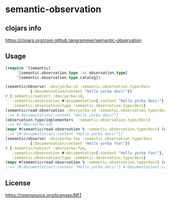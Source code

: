 * semantic-observation


** clojars info
https://clojars.org/com.github.tangrammer/semantic-observation


** Usage

 #+BEGIN_SRC clojure
 (require '[semantic]
	  '[semantic.observation.type :as observation.type]
	  '[semantic.observation.type.catalog])

 (semantic/observe! :dev/yorba-id :semantic.observation.type/docs 
		    {:documentation/content "Hello yorba docs!"})
 #_{:semantic/subject :dev/yorba-id,
    :semantic/observation #:documentation{:content "Hello yorba docs!"},
    :semantic.observation/type :semantic.observation.type/docs}
 (semantic/read-observation :dev/yorba-id :semantic.observation.type/docs)
 ;;=> #:documentation{:content "Hello yorba docs!"}
 (observation.type/implementers  :semantic.observation.type/docs)
 ;;=> #{:dev/yorba-id}
 (mapv #(semantic/read-observation % :semantic.observation.type/docs) (observation.type/implementers  :semantic.observation.type/docs))
 ;;=> [#:documentation{:content "Hello yorba docs!"}]
 (semantic/observe! :dev/yorba-foo :semantic.observation.type/docs 
		    {:documentation/content "Hello yorba foo!"})
 #_{:semantic/subject :dev/yorba-foo,
    :semantic/observation #:documentation{:content "Hello yorba foo!"},
    :semantic.observation/type :semantic.observation.type/docs}
 (mapv #(semantic/read-observation % :semantic.observation.type/docs) (observation.type/implementers  :semantic.observation.type/docs))
 ;;=> [#:documentation{:content "Hello yorba docs!"} #:documentation{:content "Hello yorba foo!"}]
 #+END_SRC


** License

https://opensource.org/licenses/MIT
